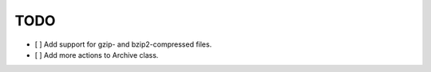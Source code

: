 ====
TODO
====

* [ ] Add support for gzip- and bzip2-compressed files.
* [ ] Add more actions to Archive class.
